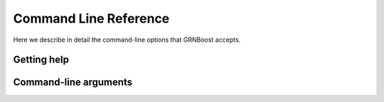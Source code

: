 Command Line Reference
======================

Here we describe in detail the command-line options that GRNBoost accepts.

Getting help
------------



Command-line arguments
----------------------
